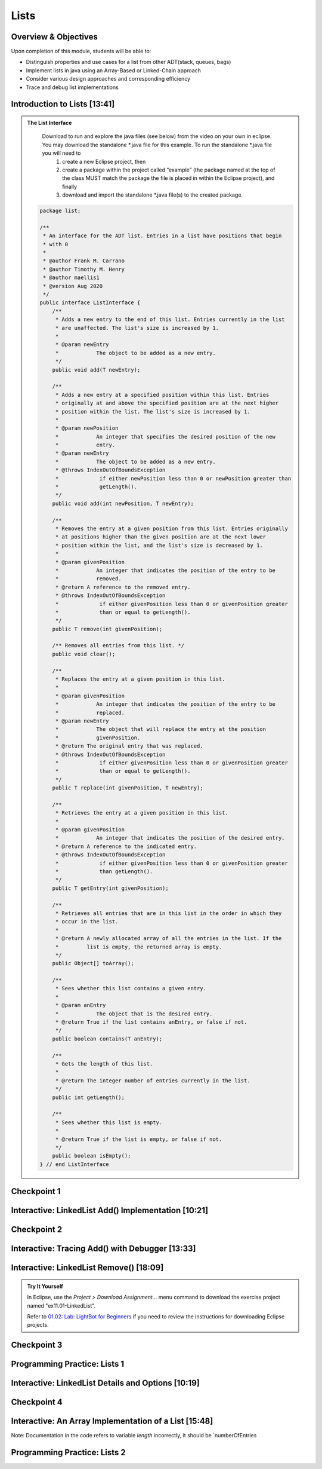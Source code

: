 .. This file is part of the OpenDSA eTextbook project. See
.. http://opendsa.org for more details.
.. Copyright (c) 2012-2020 by the OpenDSA Project Contributors, and
.. distributed under an MIT open source license.

.. avmetadata::
   :author: Molly Domino

Lists
=====

Overview & Objectives
---------------------

Upon completion of this module, students will be able to:

* Distinguish properties and use cases for a list from other ADT(stack, queues, bags)
* Implement lists in java  using an Array-Based or Linked-Chain approach
* Consider various design approaches and corresponding efficiency
* Trace and debug list implementations

Introduction to Lists [13:41]
-----------------------------

.. raw:: html
    
    <center>
    <iframe type="text/javascript" src='https://cdnapisec.kaltura.com/p/2375811/embedPlaykitJs/uiconf_id/52883092?iframeembed=true&entry_id=1_vyiwnixx' style="width: 960px; height: 395px" allowfullscreen webkitallowfullscreen mozAllowFullScreen allow="autoplay *; fullscreen *; encrypted-media *" frameborder="0"></iframe> 
    </center>
    <br>
    <a href="https://courses.cs.vt.edu/cs2114/SWDesignAndDataStructs/course-notes/ListIntro.pdf" target="_blank">
    <img src="../html/_static/Images/projector-screen.png" width="32" height="32">
    Video Slides ListIntro.pdf</img>
    </a>


.. admonition:: The List Interface

  Download to run and explore the java files (see below) from the video on your own in eclipse. You may download the standalone \*.java file for this example. To run the standalone \*.java file you will need to 
          1) create a new Eclipse project, then 
          2) create a package within the project called “example” (the package named at the top of the class MUST match the package the file is placed in within the Eclipse project), and finally 
          3) download and import the standalone \*.java file(s) to the created package.
          
 .. raw:: html
     
     <a href="https://courses.cs.vt.edu/cs2114/SWDesignAndDataStructs/ListInterface.java"  target="_blank">
     <img src="../html/_static/Images/icons8-java60.png" width="32" height="32">
     QueueInterface.java</img>
     </a>


 .. code-block:: java
  
      package list;
  
      /**
       * An interface for the ADT list. Entries in a list have positions that begin
       * with 0
       *
       * @author Frank M. Carrano
       * @author Timothy M. Henry
       * @author maellis1
       * @version Aug 2020
       */
      public interface ListInterface {
          /**
           * Adds a new entry to the end of this list. Entries currently in the list
           * are unaffected. The list's size is increased by 1.
           *
           * @param newEntry
           *            The object to be added as a new entry.
           */
          public void add(T newEntry);
  
          /**
           * Adds a new entry at a specified position within this list. Entries
           * originally at and above the specified position are at the next higher
           * position within the list. The list's size is increased by 1.
           *
           * @param newPosition
           *            An integer that specifies the desired position of the new
           *            entry.
           * @param newEntry
           *            The object to be added as a new entry.
           * @throws IndexOutOfBoundsException
           *             if either newPosition less than 0 or newPosition greater than
           *             getLength().
           */
          public void add(int newPosition, T newEntry);
  
          /**
           * Removes the entry at a given position from this list. Entries originally
           * at positions higher than the given position are at the next lower
           * position within the list, and the list's size is decreased by 1.
           *
           * @param givenPosition
           *            An integer that indicates the position of the entry to be
           *            removed.
           * @return A reference to the removed entry.
           * @throws IndexOutOfBoundsException
           *             if either givenPosition less than 0 or givenPosition greater
           *             than or equal to getLength().
           */
          public T remove(int givenPosition);
  
          /** Removes all entries from this list. */
          public void clear();
  
          /**
           * Replaces the entry at a given position in this list.
           *
           * @param givenPosition
           *            An integer that indicates the position of the entry to be
           *            replaced.
           * @param newEntry
           *            The object that will replace the entry at the position
           *            givenPosition.
           * @return The original entry that was replaced.
           * @throws IndexOutOfBoundsException
           *             if either givenPosition less than 0 or givenPosition greater
           *             than or equal to getLength().
           */
          public T replace(int givenPosition, T newEntry);
  
          /**
           * Retrieves the entry at a given position in this list.
           *
           * @param givenPosition
           *            An integer that indicates the position of the desired entry.
           * @return A reference to the indicated entry.
           * @throws IndexOutOfBoundsException
           *             if either givenPosition less than 0 or givenPosition greater
           *             than getLength().
           */
          public T getEntry(int givenPosition);
  
          /**
           * Retrieves all entries that are in this list in the order in which they
           * occur in the list.
           *
           * @return A newly allocated array of all the entries in the list. If the
           *         list is empty, the returned array is empty.
           */
          public Object[] toArray();
  
          /**
           * Sees whether this list contains a given entry.
           *
           * @param anEntry
           *            The object that is the desired entry.
           * @return True if the list contains anEntry, or false if not.
           */
          public boolean contains(T anEntry);
  
          /**
           * Gets the length of this list.
           *
           * @return The integer number of entries currently in the list.
           */
          public int getLength();
  
          /**
           * Sees whether this list is empty.
           *
           * @return True if the list is empty, or false if not.
           */
          public boolean isEmpty();
      } // end ListInterface


Checkpoint 1
------------

.. avembed:: Exercises/SWDesignAndDataStructs/ListsCheckpoint1Summ.html ka
   :long_name: Checkpoint 1


Interactive: LinkedList Add() Implementation [10:21]
----------------------------------------------------

.. raw:: html

    <center>
    <iframe type="text/javascript" src='https://cdnapisec.kaltura.com/p/2375811/embedPlaykitJs/uiconf_id/52883092?iframeembed=true&entry_id=1_ie408z9b' style="width: 960px; height: 395px" allowfullscreen webkitallowfullscreen mozAllowFullScreen allow="autoplay *; fullscreen *; encrypted-media *" frameborder="0"></iframe> 
    </center>    
    <br>
    <a href="https://courses.cs.vt.edu/cs2114/SWDesignAndDataStructs/course-notes/LinkedListAdd.pdf" target="_blank">
    <img src="../html/_static/Images/projector-screen.png" width="32" height="32">
    Video Slides LinkedListAdd.pdf</img>
    </a>


Checkpoint 2
------------

.. avembed:: Exercises/SWDesignAndDataStructs/ListsCheckpoint2Summ.html ka
   :long_name: Checkpoint 2


Interactive: Tracing Add() with Debugger [13:33]
------------------------------------------------

.. raw:: html

    <center>
    <iframe type="text/javascript" src='https://cdnapisec.kaltura.com/p/2375811/embedPlaykitJs/uiconf_id/52883092?iframeembed=true&entry_id=1_g1bdzwhy' style="width: 960px; height: 395px" allowfullscreen webkitallowfullscreen mozAllowFullScreen allow="autoplay *; fullscreen *; encrypted-media *" frameborder="0"></iframe> 
    </center>
    <br>
    <a href="https://courses.cs.vt.edu/cs2114/SWDesignAndDataStructs/course-notes/TraceAddDebugger.pdf" target="_blank">
    <img src="../html/_static/Images/projector-screen.png" width="32" height="32">
    Video Slides TraceAddDebugger.pdf</img>
    </a>
   
Interactive: LinkedList Remove() [18:09] 
----------------------------------------

.. admonition:: Try It Yourself
   
  In Eclipse, use the *Project > Download Assignment...* menu command to download the exercise project named "ex11.01-LinkedList". 
  
  Refer to `01.02: Lab: LightBot for Beginners <https://profdev-lms.tlos.vt.edu/courses/2832/assignments/10634>`_ if you need to review the instructions for downloading Eclipse projects.

.. raw:: html

    <!-- TODO: Code link? -->
    <center>
    <iframe type="text/javascript" src='https://cdnapisec.kaltura.com/p/2375811/embedPlaykitJs/uiconf_id/52883092?iframeembed=true&entry_id=1_m5thdypn' style="width: 960px; height: 395px" allowfullscreen webkitallowfullscreen mozAllowFullScreen allow="autoplay *; fullscreen *; encrypted-media *" frameborder="0"></iframe> 
    </center>
    <br>
    <a href="https://courses.cs.vt.edu/cs2114/SWDesignAndDataStructs/course-notes/LinkedListRemove.pdf" target="_blank">
    <img src="../html/_static/Images/projector-screen.png" width="32" height="32">
    Video Slides LinkedListRemove.pdf</img>
    </a>


Checkpoint 3
------------

.. avembed:: Exercises/SWDesignAndDataStructs/ListsCheckpoint3Summ.html ka
   :long_name: Checkpoint 3

Programming Practice: Lists 1
-----------------------------

.. extrtoolembed:: 'Programming Practice: Lists 1'
   :workout_id: 1922

Interactive: LinkedList Details and Options [10:19]
---------------------------------------------------

.. raw:: html

    <center>
    <iframe type="text/javascript" src='https://cdnapisec.kaltura.com/p/2375811/embedPlaykitJs/uiconf_id/52883092?iframeembed=true&entry_id=1_a1ubm9cw' style="width: 960px; height: 395px" allowfullscreen webkitallowfullscreen mozAllowFullScreen allow="autoplay *; fullscreen *; encrypted-media *" frameborder="0"></iframe> 
    </center> 
    <br>
    <a href="https://courses.cs.vt.edu/cs2114/SWDesignAndDataStructs/course-notes/LinkedListMoreDetails.pdf" target="_blank">
    <img src="../html/_static/Images/projector-screen.png" width="32" height="32">
    Video Slides LinkedListMoreDetails.pdf</img>
    </a>


Checkpoint 4
------------

.. avembed:: Exercises/SWDesignAndDataStructs/ListsCheckpoint4Summ.html ka
   :long_name: Checkpoint 4


Interactive: An Array Implementation of a List [15:48]
------------------------------------------------------

.. raw:: html

    <center>
    <iframe type="text/javascript" src='https://cdnapisec.kaltura.com/p/2375811/embedPlaykitJs/uiconf_id/52883092?iframeembed=true&entry_id=1_wahujuxt' style="width: 960px; height: 395px" allowfullscreen webkitallowfullscreen mozAllowFullScreen allow="autoplay *; fullscreen *; encrypted-media *" frameborder="0"></iframe> 
    </center>
    <br>
    <a href="https://courses.cs.vt.edu/cs2114/SWDesignAndDataStructs/course-notes/ArrayListImplementation.pdf" target="_blank">
    <img src="../html/_static/Images/projector-screen.png" width="32" height="32">
    Video Slides ArrayListImplementation.pdf</img>
    </a>


Note: Documentation in the code refers to variable `length` incorrectly, it should be `numberOfEntries
    
Programming Practice: Lists 2
-----------------------------

.. extrtoolembed:: 'Programming Practice: Lists 2'
   :workout_id: 1923
